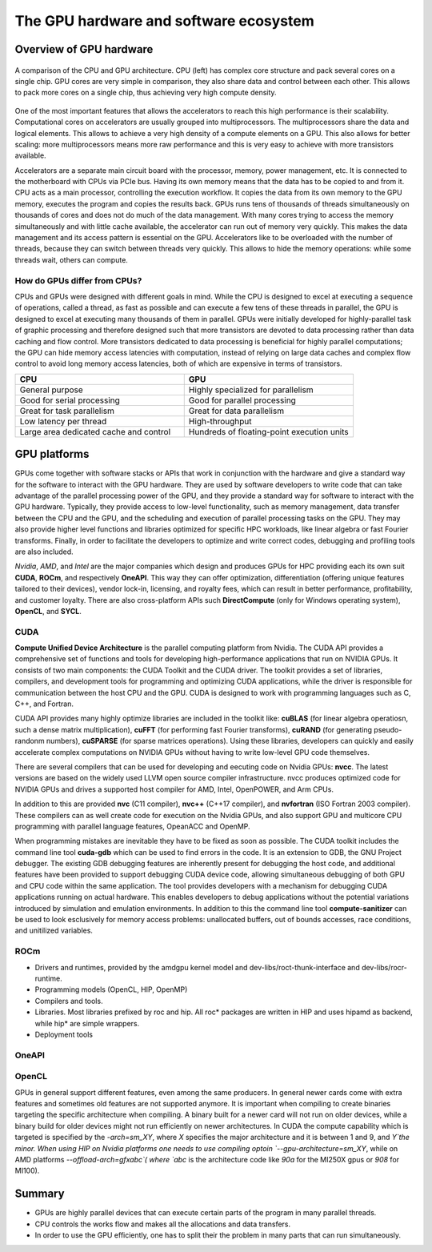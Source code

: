 .. _gpu-ecosystem:

The GPU hardware and software ecosystem
=======================================

.. questions::

   - q1
   - q2

.. objectives::

   - o1
   - o2

.. instructor-note::

   - X min teaching
   - X min exercises


Overview of GPU hardware
------------------------

.. figure:: img/hardware/CPUAndGPU.png
    :align: center

    A comparison of the CPU and GPU architecture.
    CPU (left) has complex core structure and pack several cores on a single chip.
    GPU cores are very simple in comparison, they also share data and control between each other.
    This allows to pack more cores on a single chip, thus achieving very high compute density.

One of the most important features that allows the accelerators to reach this high performance is their scalability.
Computational cores on accelerators are usually grouped into multiprocessors.
The multiprocessors share the data and logical elements.
This allows to achieve a very high density of a compute elements on a GPU.
This also allows for better scaling: more multiprocessors means more raw performance and this is very easy to achieve with more transistors available.


Accelerators are a separate main circuit board with the processor, memory, power management, etc.
It is connected to the motherboard with CPUs via PCIe bus.
Having its own memory means that the data has to be copied to and from it.
CPU acts as a main processor, controlling the execution workflow.
It copies the data from its own memory to the GPU memory, executes the program and copies the results back.
GPUs runs tens of thousands of threads simultaneously on thousands of cores and does not do much of the data management.
With many cores trying to access the memory simultaneously and with little cache available, the accelerator can run out of memory very quickly.
This makes the data management and its access pattern is essential on the GPU.
Accelerators like to be overloaded with the number of threads, because they can switch between threads very quickly.
This allows to hide the memory operations: while some threads wait, others can compute.



How do GPUs differ from CPUs?
^^^^^^^^^^^^^^^^^^^^^^^^^^^^^

CPUs and GPUs were designed with different goals in mind. While the CPU 
is designed to excel at executing a sequence of operations, called a thread, 
as fast as possible and can execute a few tens of these threads in parallel, 
the GPU is designed to excel at executing many thousands of them in parallel. 
GPUs were initially developed for highly-parallel task of graphic processing 
and therefore designed such that more transistors are devoted to data processing 
rather than data caching and flow control. More transistors dedicated to 
data processing is beneficial for highly parallel computations; the GPU can 
hide memory access latencies with computation, instead of relying on large data caches 
and complex flow control to avoid long memory access latencies, 
both of which are expensive in terms of transistors.




.. list-table::  
   :widths: 100 100
   :header-rows: 1

   * - CPU
     - GPU
   * - General purpose
     - Highly specialized for parallelism
   * - Good for serial processing
     - Good for parallel processing
   * - Great for task parallelism
     - Great for data parallelism
   * - Low latency per thread
     - High-throughput
   * - Large area dedicated cache and control
     - Hundreds of floating-point execution units



GPU platforms
-------------

GPUs come together with software stacks or APIs that  work in conjunction with the hardware and give a standard way for the software to interact with the GPU hardware. They  are used by software developers to write code that can take advantage of the parallel processing power of the GPU, and they provide a standard way for software to interact with the GPU hardware. Typically, they provide access to low-level functionality, such as memory management, data transfer between the CPU and the GPU, and the scheduling and execution of parallel processing tasks on the GPU. They may also provide higher level functions and libraries optimized for specific HPC  workloads, like linear algebra or fast Fourier transforms. Finally, in order to facilitate the developers to optimize and write correct codes, debugging  and profiling tools are also included. 

*Nvidia*, *AMD*, and *Intel* are the major companies which design and produces GPUs for HPC providing each its own suit **CUDA**, **ROCm**, and respectively **OneAPI**. This way they can offer optimization, differentiation (offering unique features tailored to their devices), vendor lock-in, licensing, and royalty fees, which can result in better performance, profitability, and customer loyalty. 
There are also cross-platform APIs such **DirectCompute** (only for Windows operating system), **OpenCL**, and **SYCL**.


CUDA
^^^^

**Compute Unified Device Architecture** is the parallel computing platform from Nvidia. The CUDA API provides a comprehensive set of functions and tools for developing high-performance applications that run on NVIDIA GPUs. It consists of two main components: the CUDA Toolkit and the CUDA driver. The toolkit provides a set of libraries, compilers, and development tools for programming and optimizing CUDA applications, while the driver is responsible for communication between the host CPU and the GPU. CUDA is designed to work with programming languages such as C, C++, and Fortran.

CUDA API provides many highly optimize libraries are included in the toolkit like: **cuBLAS** (for linear algebra operatiosn, such a dense matrix multiplication), **cuFFT** (for performing fast Fourier transforms), **cuRAND** (for generating pseudo-randonm numbers), **cuSPARSE** (for sparse matrices operations). Using these libraries, developers can quickly and easily accelerate complex computations on NVIDIA GPUs without having to write low-level GPU code themselves.

There are several compilers that can be used for developing and eecuting code on Nvidia GPUs: **nvcc**. The latest versions are based on the widely used LLVM open source compiler infrastructure. nvcc produces optimized code for NVIDIA GPUs and drives a supported host compiler for AMD, Intel, OpenPOWER, and Arm CPUs.

In addition to this are provided **nvc** (C11 compiler), **nvc++** (C++17 compiler), and  **nvfortran** (ISO Fortran 2003 compiler). These compilers can as well create code for execution on the Nvidia GPUs, and also support GPU and multicore CPU programming with parallel language features, OpeanACC and OpenMP.


When programming mistakes are inevitable they have to be fixed as soon as possible. The CUDA toolkit includes the command line tool **cuda-gdb** which can be used to find errors in the code. It is an extension to GDB, the GNU Project debugger.  The existing GDB debugging features are inherently present for debugging the host code, and additional features have been provided to support debugging CUDA device code, allowing simultaneous debugging of both GPU and CPU code within the same application. The tool provides developers with a mechanism for debugging CUDA applications running on actual hardware. This enables developers to debug applications without the potential variations introduced by simulation and emulation environments.
In addition to this the command line tool **compute-sanitizer** can be used to look esclusively for memory access problems: unallocated buffers, out of bounds accesses, race conditions, and unitilized variables. 

ROCm
^^^^

* Drivers and runtimes, provided by the amdgpu kernel model and dev-libs/roct-thunk-interface and dev-libs/rocr-runtime.
* Programming models (OpenCL, HIP, OpenMP)
* Compilers and tools. 
* Libraries. Most libraries prefixed by roc and hip. All roc* packages are written in HIP and uses hipamd as backend, while hip* are simple wrappers.
* Deployment tools

OneAPI
^^^^^^

OpenCL
^^^^^^ 


GPUs in general support different features, even among the same producers. In general newer cards come with extra features and sometimes old features are not supported anymore. It is important when compiling to create binaries targeting the specific architecture when compiling. A binary built for a newer card will not run on older devices, while a binary build for older devices might not run efficiently on newer architectures. In CUDA the compute capability which is targeted is specified by the `-arch=sm_XY`, where `X` specifies the major architecture and it is between 1 and 9, and `Y`the minor. When using HIP on Nvidia platforms one needs to use compiling optoin `--gpu-architecture=sm_XY`, while on AMD platforms  `--offload-arch=gfxabc`( where `abc` is the architecture code like `90a` for the MI250X gpus or `908` for MI100).

Summary
-------

- GPUs are highly parallel devices that can execute certain parts of the program in many parallel threads.
- CPU controls the works flow and makes all the allocations and data transfers.
- In order to use the GPU efficiently, one has to split their the problem  in many parts that can run simultaneously.


.. keypoints::

   - k1
   - k2
